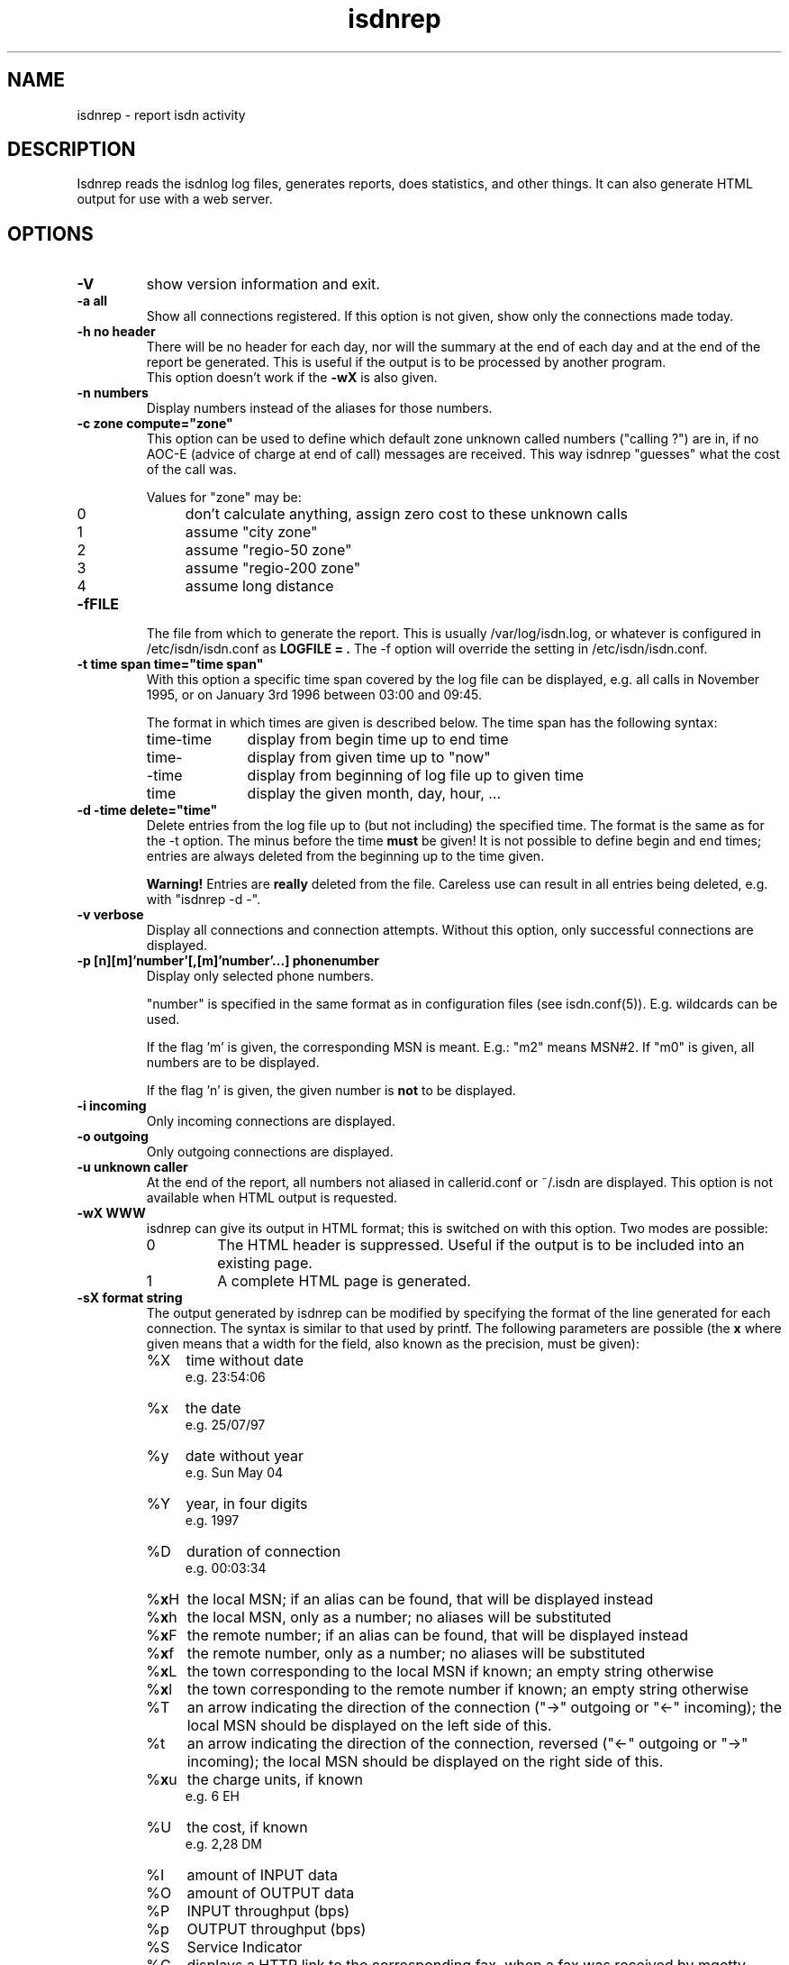 .\" $Id: isdnrep.man,v 1.1 1997/09/04 11:34:17 aj Exp $
.\" CHECKIN $Date: 1997/09/04 11:34:17 $
.TH isdnrep 8 "@MANDATE@" "ISDN 4 Linux @I4LVERSION@" "Linux System Administration"

.PD 0
.SH NAME
isdnrep \- report isdn activity

.SH DESCRIPTION
Isdnrep reads the isdnlog log files, generates reports, does statistics,
and other things. It can also generate HTML output for use with a web
server.

.SH OPTIONS
.TP
.B \-V
show version information and exit.

.TP
.B \-a	all
Show all connections registered. If this option is
not given, show only the connections made today.

.TP
.B \-h	no header
There will be no header for each day, nor will the summary at the end
of each day and at the end of the report be generated. This is useful
if the output is to be processed by another program.
.br
This option doesn't work if the
.B \-wX
is also given.

.TP
.B \-n	numbers
Display numbers instead of the aliases for those numbers.

.TP
.B -c zone	compute="zone"
This option can be used to define which default zone unknown called
numbers ("calling ?") are in, if no AOC-E (advice of charge at end of call)
messages are received. This way isdnrep "guesses" what the cost of the
call was.

Values for "zone" may be:

.RS
.TP 4
0
don't calculate anything, assign zero cost to these unknown calls
.TP
1
assume "city zone"
.TP
2
assume "regio-50 zone"
.TP
3
assume "regio-200 zone"
.TP
4
assume long distance
.RE

.TP
.B \-fFILE
The file from which to generate the report. This is usually
/var/log/isdn.log, or whatever is configured in /etc/isdn/isdn.conf as
.B LOGFILE = .
The -f option will override the setting in /etc/isdn/isdn.conf.

.TP
.B \-t time span	time="time span"
With this option a specific time span covered by the log file can be
displayed, e.g. all calls in November 1995, or on January 3rd 1996
between 03:00 and 09:45.

The format in which times are given is described below.
The time span has the following syntax:

.RS
.TP 10
time-time
display from begin time up to end time
.TP
time-
display from given time up to "now"
.TP
-time
display from beginning of log file up to given time
.TP
time
display the given month, day, hour, ...
.RE


.TP
.B \-d -time	delete="time"
Delete entries from the log file up to (but not including) the specified
time. The format is the same as for the -t option.
The minus before the time
.B must
be given! It is not possible to define begin and end times; entries are
always deleted from the beginning up to the time given.

.B Warning!
Entries are
.B really
deleted from the file. Careless use can result in all entries being
deleted, e.g. with "isdnrep -d -".

.TP
.B \-v	verbose
Display all connections and connection attempts. Without this option,
only successful connections are displayed.

.TP
.B \-p [n][m]'number'[,[m]'number'...]	phonenumber
Display only selected phone numbers.

"number" is specified in the same format as in configuration files
(see isdn.conf(5)). E.g. wildcards can be used.

If the flag 'm' is given, the corresponding MSN is meant.
E.g.: "m2" means MSN#2. If "m0" is given, all numbers are to be displayed.

If the flag 'n' is given, the given number is
.B not
to be displayed.

.TP
.B \-i	incoming
Only incoming connections are displayed.

.TP
.B \-o	outgoing
Only outgoing connections are displayed.

.TP
.B \-u	unknown caller
At the end of the report, all numbers not aliased in callerid.conf or
~/.isdn are displayed. This option is not available when HTML output
is requested.

.TP
.B \-wX	WWW
isdnrep can give its output in HTML format; this is switched on with
this option. Two modes are possible:

.RS
.TP
0
The HTML header is suppressed. Useful if the output is to be included
into an existing page.
.TP
1
A complete HTML page is generated.
.RE

.TP
.B \-sX	format string
The output generated by isdnrep can be modified by specifying the format
of the line generated for each connection. The syntax is similar to that
used by printf. The following parameters are possible (the \fBx\fR where
given means that a width for the field, also known as the precision, must
be given):

.RS
.TP 4
%X
time without date
.br
e.g. 23:54:06
.TP
%x
the date
.br
e.g. 25/07/97
.TP
%y
date without year
.br
e.g. Sun May 04
.TP
%Y
year, in four digits
.br
e.g. 1997
.TP
%D
duration of connection
.br
e.g. 00:03:34
.TP
%\fBx\fRH
the local MSN; if an alias can be found, that will be displayed instead
.TP
%\fBx\fRh
the local MSN, only as a number; no aliases will be substituted
.TP
%\fBx\fRF
the remote number; if an alias can be found, that will be displayed instead
.TP
%\fBx\fRf
the remote number, only as a number; no aliases will be substituted
.TP
%\fBx\fRL
the town corresponding to the local MSN if known; an empty string otherwise
.TP
%\fBx\fRl
the town corresponding to the remote number if known; an empty string otherwise
.TP
%T
an arrow indicating the direction of the connection
("->" outgoing or "<-" incoming);
the local MSN should be displayed on the left side of this.
.TP
%t
an arrow indicating the direction of the connection, reversed
("<-" outgoing or "->" incoming);
the local MSN should be displayed on the right side of this.
.TP
%\fBx\fRu
the charge units, if known
.br
e.g. 6 EH
.TP
%U
the cost, if known
.br
e.g. 2,28 DM
.TP
%I
amount of INPUT data
.TP
%O
amount of OUTPUT data
.TP
%P
INPUT throughput (bps)
.TP
%p
OUTPUT throughput (bps)
.TP
%S
Service Indicator
.TP
%G
displays a HTTP link to the corresponding fax, when a fax was received
by mgetty. This fax can be displayed by using the link in a HTTP browser.
.br
This option is only valid when used with -wx, see below for more information.
.TP
%C
displays a HTTP link to the corresponding voice file, when a call was
recorded by vbox.
This option is only valid when used with -wx, see below for more information.
.RE

.in +7
The default format string for (non-HTML output) is

.in +4
"  %X %D %15.15H %T %-15.15F %7u %U %I %O"
.in -4

With the following string all the important data is displayed while
keeping the total length to 80:

.in +4
"%X%D %10.10H%T%-14.14F%U%I %O"
.in -4

The above string is put into /etc/isdn/isdn.conf at installation as
.B REPFMTSHORT
and can be used with
.B -Fshort.

.in -7
.TP
.B \-FX	format
format strings can be specified in /etc/isdn/isdn.conf; this option
is used to select one of these. Entries can be defined in the
section [ISDNLOG] with names beginning with "REPFMT". The string after
the -F option is added to REPFMT to find the correct entry. Case is
not sensitive. E.g.:

.nf
REPFMT1        = ... # -> isdnrep -F1
REPFMTMYSTRING = ... # -> isdnrep -Fmystring or
                          isdnrep -F MYSTRING
.fi

.SH "HTML USE"
isdnrep can generate a HTML page containing links to files generated
by vbox and mgetty (faxes), so that the messages and faxes can be heard
or seen from within a browser. However, a couple of things need to be
configured first.

.cu
answering machine messages

The %C can be used in the isdnrep output format to make a link to a voice
recording file.
For this to work, the following entry is needed in the [ISDNLOG] section
in isdn.conf:

.nf
    VBOXPATH= /var/spool/vbox/fred/incoming # incoming directory pathname
.fi

Now isdnrep can find the file correctly. Clicking on this link
will cause the file to be sent. These files are in ZyXEL format; the
browser cannot use these directly. The type is given by isdnrep as
follows:

.nf
    Content-Type: application/x-zyxel4
.fi

The correct application (helper) for this has to be configured in the
browser. Alternatively, a conversion program can be specified to isdnrep
which will convert the ZyXEL format. The pathname of the file to convert
is given as a parameter to the program.

In the [ISDNLOG] section of isdn.conf an entry as follows specifies
which conversion program to use:

.nf
    VBOXCMD1 = /usr/bin/program1

for versions 0.x and 1.x of vbox, and

    VBOXCMD2 = /usr/bin/program2
.fi

for versions 2.x of vbox. Both entries can be given, isdnrep recognizes
which version created the recording.

The program must first output a line with the content-type, followed
by the data itself. To convert the ZyXEL format into a WAV file, the
following script may be used:

.in +4
.nf
#! /bin/sh
##
## script to play voice messages from vbox-2.0
##
## WARNING! If the paths are not set correctly,
## netscape may simply crash!

PATH=$PATH:"path to sox":"path to pvftools":"path to vbox"
FILENAME1=/tmp/voxplay.$$.voc
FILENAME2=/tmp/voxplay.$$.wav
VOLUME=8

vboxtoau <$1             | \\
          autopvf        | \\
          pvfamp $VOLUME | \\
          pvfcut 0.20    | \\
                pvftovoc > $FILENAME1

sox $FILENAME1 $FILENAME2

echo Content-Type: audio/x-wav
echo
cat $FILENAME2

rm -f $FILENAME1 $FILENAME2

.fi
.in -4
The script above needs the packages sox and pvftools.
Additionally, the browser needs to be told how to handle "audio/x-wav".
This is done by adding the following lines to the files listed:

.nf
.RS 4
.TP 4
.B ~/.mime.types
type=audio/x-wav    \\
desc="auWAV Audio"  \\
exts="wav"

.TP
.B ~/.mailcap
audio/x-wav;/usr/bin/auplay %s
.RE
.fi

The package NAS (Network Audio System) may be needed.

Now, when the browser is started, it will recognize WAV files and start
the corresponding program to handle these. The WAV format has been chosen
as this can also be played from a Windows pc.


.cu
faxes received by mgetty

When %G is used in the isdnrep output format, any faxes received by mgetty
will be accessible via a HTML link, in the same manner as the ansering
machine messages.

For the faxes the following entry in the [ISDNLOG] section in isdn.conf
is needed:

.nf
    MGETTYPATH = /var/spool/fax/incoming
.fi

WARNING: if isdnrep doesn't have permission to read the files, they
will not be displayed; there will be no error message.

When isdnrep passes these files back to the browser, they have the
G3 format. The following header is used to notify the browser of this:

.nf
    Content-Type: application/x-faxg3
.fi

As the browser probably doesn't understand this format, the following
changes to the files listed are needed:

.nf
.RS 4
.TP 4
.B ~/.mime.types
type=application/x-faxg3  \\
desc="G3-Fax Format"      \\
exts="fax,g3"

.TP
.B ~/.mailcap
pplication/x-faxg3;/usr/X11/bin/g3view %s
.RE
.fi

The program g3view has to be installed for this to work.

If now the link is clicked on, the browser will automatically start
the external g3view to handle this data.

If you prefer another format (instead of G3) such as JPEG, the format
has to be converted. The following entry in the [ISDNLOG] section of
isdn.conf takes care of this:

.nf
VBOXCMD = /usr/bin/g3tojpeg # example
.fi

The script g3tojpeg can be something like this:

.in +4
.nf
#! /bin/sh
##
## command to display faxes in a browser
##
## WARNING! If the paths are not set correctly,
## netscape may simply crash!

export PATH=$PATH:"path to g3topbm":"path to convert"

echo Content-Type: image/jpeg
echo

g3topbm < $1 | convert pbm:- jpeg:-
.fi
.in -4

The packages ImageMagick and mgetty are needed. Mgetty is probably
already installed if you want to use this feature :-)

The advantage of the JPEG format is that it can also be displayed by
a browser running on a Windows pc.

.cu
summary

A suitable value for REPFMTWWW is

.nf
    REPFMTWWW = "%X %D %17.17H %T %-17.17F %-20.20l SI: %S %9u %U %I %O %G %C"
.fi

Netscape 3.0 Gold and Arena have been tested, and both work fine
with isdnrep's HTML output, although Arena's display is not as
colourful as Netscape's.

A known problem (which is impossible to solve completely) is determining
the relationship between an isdn connection and a fax or vbox recording.
Unfortunately the times for isdnrep, mgetty and vbox differ. Isdnrep tries
to make the best guess, but it's always possible that e.g. a fax is
connected to the wrong isdn connection.

.SH "EXAMPLE OUTPUT"
With the default configuration the following output can be generated
on stdout (whitespace slightly edited for clarity):

.nf
.in -4
$ isdnrep -v -t 6/1/96
I S D N  Connection Report  -  Tue Aug 26 22:21:19 1997


Sat Jan  6 1996
  00:54:19                 UNKNOWN -> UNKNOWN     No user responding      \fB(4)\fR
[...]
  16:33:24  0:03:23        UNKNOWN -> UNKNOWN        7 EH      0,84 DM
  17:33:47                 UNKNOWN -> UNKNOWN     Unallocated (unassigned)\fB(5)\fR
                                                  number
  20:02:28  0:02:37     Phone/HDLC <- UNKNOWN                             \fB(1)\fR
  20:09:53  0:07:01     Modem/X.75 -> T-Online       3 EH      0,36 DM    \fB(2)\fR
  21:27:56                 UNKNOWN -> UNKNOWN     User busy               \fB(3)\fR
  22:09:41  0:29:36        UNKNOWN -> UNKNOWN       43 EH      9,89 DM*
======================================================================
  1 IN= 0:02:37,  13 OUT= 3:40:14,   3 failed      210 EH     25,20 DM
\fB(6)\fR^^^^^^^^^^^^  \fB(7)\fR^^^^^^^^^^^^^  \fB(8)\fR^^^^^^^   \fB(9)\fR^^^^^^ \fB(10)\fR^^^^^^^^


DIALOUT Summary for Sat Jan  6 1996                                      \fB(11)\fR
-----------------------------------------------------------
T-Online         1 call(s)  0:07:01     3 EH    0,36 DM
UNKNOWN         11 call(s)  0:17:00    20 EH    2,40 DM


DIALIN Summary for Sat Jan  6 1996                                       \fB(12)\fR
-----------------------------------------------------------
UNKNOWN          1 call(s)  0:02:37


Zone 1 : City              2 call(s)  2:23:13     50 EH    6,00 DM       \fB(13)\fR
Zone x : UNKNOWN          11 call(s)  0:17:00     20 EH    2,40 DM

.fi
.in +4

.B Notes
.RS 1
.TP 5
 (1)
"xxx <- xxx" was an incoming call, so doesn't cost anything
.TP
 (2)
"xxx -> xxx" was an outgoing call lasting 203 seconds, so for City zone,
off-peak time (Saturday), 3 charge units = DM 0,36
.TP
 (3)
there was no connection, as the called party was busy
.TP
 (4)
there was no connection, as the called party didn't pick up the phone
.TP
 (5)
"the number you have dialled is not connected. Hang up and dial again. ..."
.TP
 (6)
total time for incoming calls
.TP
 (7)
total time for outgoing calls
.TP
 (8)
3 calls failed; busy (3), no answer (4) and error in dialing (5)
.TP
 (9)
total charge units incurred for one day
.TP
(10)
total costs incurred for one day
.TP
(11)
outgoing calls grouped per number
.TP
(12)
incoming calls grouped per number
.TP
(13)
outgoing and incoming calls grouped per tariff zone
.RE

If the charge units are marked with "*", the PTT switch did not give
charge info; these are the number of units guestimated by isdnrep.


.SH "TIME FORMAT"
For the -d and -t options, the time is specified in the following formats:

.TP
[DD/][M]M/[[YY]YY]
specifes the month or day.

Examples:

.RS
.TP 10
7/
July of the current year
.TP
8/1996
August 1996
.TP
29/6/95
June 29th 1995
.TP
6/6/
error, is not June 6th of the current year; it's June 1906
.RE

.TP
[D]D
day of current month

.TP
[MM]DD[hhmm[[CC]YY][.ss]]
specifies an exact time. Unspecified parts are defined as 0 when
interpreted as a begin time, and 23 or 59 when interpreted as an
end time.
.br
If a year is to be specified, the hours and minutes
.B must
also be specified.
.br
The format is copied from the date command.

Examples:

.RS
.TP
0107
January 1st in the current year
.TP
0107173196.25
January 7th 1996 17:31:25
.TP
010717311996
January 7th 1996 17:31:00 (or 17:31:59)
.TP
12141995
error: \fBnot\fR December 12th 1995, but December 12th of the current
year at 19:95, so it's garbage.
.RE

.in +7
Examples of time spans and their meaning:

.RS
.TP
6/95-081214381996.25
all entries between June 1st 1995 00:00:00 and August 12th 14:38:25
.TP
0912030495.20-12/95
all entries between September 12th 1995 03:04:20 and December 31st
1995 23:59:59
.TP
7/95
all entries between July 1st 1995 00:00:00 and July 31st 1995 23:59:59
.TP
0908
all entries between September 8th in the current year 00:00:00 and
September 8th in the current year 23:59:59
.TP
3
third day of the current month
.RE

.SH "FILES"
.TP
\fB/var/log/isdn.log\fR or \fB/var/lib/isdn/calls\fR
isdnlog log file with information about all calls.

.TP
\fB/etc/isdn/isdn.conf\fR
general configuration

.TP
\fB/etc/isdn/callerid.conf\fR
aliases for telephone numbers

.SH SEE ALSO
.B isdnlog(5) isdnlog(8)

.SH AUTHOR
This manual page was adapted from isdnlog/README by
Paul Slootman <paul@wurtel.demon.nl>, for Debian GNU/Linux and isdn4linux.
